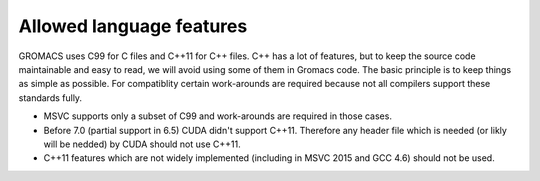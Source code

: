 Allowed language features
=========================

GROMACS uses C99 for C files and C++11 for C++ files. 
C++ has a lot of features, but to keep the source code maintainable and easy to read, 
we will avoid using some of them in Gromacs code. The basic principle is to keep things 
as simple as possible.
For compatiblity certain work-arounds are required because not all compilers support 
these standards fully.

* MSVC supports only a subset of C99 and work-arounds are required in those cases.
* Before 7.0 (partial support in 6.5) CUDA didn't support C++11. Therefore any
  header file which is needed (or likly will be nedded) by CUDA should not use C++11.
* C++11 features which are not widely implemented (including in MSVC 2015 and GCC 4.6)
  should not be used.

.. TODO: Copy important points from http://www.gromacs.org/index.php?title=Developer_Zone/Programming_Guide/Allowed_C%2B%2B_Features
